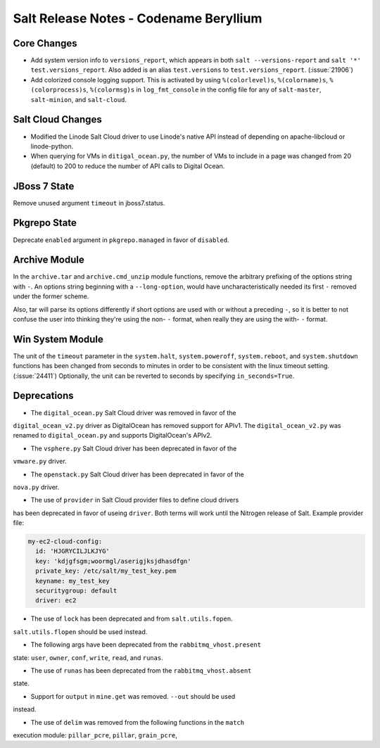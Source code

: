 =======================================
Salt Release Notes - Codename Beryllium
=======================================

Core Changes
============

- Add system version info to ``versions_report``, which appears in both ``salt
  --versions-report`` and ``salt '*' test.versions_report``. Also added is an
  alias ``test.versions`` to ``test.versions_report``. (:issue:`21906`)

- Add colorized console logging support.  This is activated by using
  ``%(colorlevel)s``, ``%(colorname)s``, ``%(colorprocess)s``, ``%(colormsg)s``
  in ``log_fmt_console`` in the config file for any of ``salt-master``,
  ``salt-minion``, and ``salt-cloud``.

Salt Cloud Changes
==================

- Modified the Linode Salt Cloud driver to use Linode's native API instead of
  depending on apache-libcloud or linode-python.
- When querying for VMs in ``ditigal_ocean.py``, the number of VMs to include in
  a page was changed from 20 (default) to 200 to reduce the number of API calls
  to Digital Ocean.

JBoss 7 State
=============

Remove unused argument ``timeout`` in jboss7.status.

Pkgrepo State
=============

Deprecate ``enabled`` argument in ``pkgrepo.managed`` in favor of ``disabled``.

Archive Module
==============

In the ``archive.tar`` and ``archive.cmd_unzip`` module functions, remove the
arbitrary prefixing of the options string with ``-``.  An options string
beginning with a ``--long-option``, would have uncharacteristically needed its
first ``-`` removed under the former scheme.

Also, tar will parse its options differently if short options are used with or
without a preceding ``-``, so it is better to not confuse the user into
thinking they're using the non- ``-`` format, when really they are using the
with- ``-`` format.

Win System Module
=================

The unit of the ``timeout`` parameter in the ``system.halt``,
``system.poweroff``, ``system.reboot``,  and ``system.shutdown`` functions has
been changed from seconds to minutes in order to be consistent with the linux
timeout setting. (:issue:`24411`)  Optionally, the unit can be reverted to
seconds by specifying ``in_seconds=True``.

Deprecations
============

- The ``digital_ocean.py`` Salt Cloud driver was removed in favor of the
``digital_ocean_v2.py`` driver as DigitalOcean has removed support for APIv1.
The ``digital_ocean_v2.py`` was renamed to ``digital_ocean.py`` and supports
DigitalOcean's APIv2.

- The ``vsphere.py`` Salt Cloud driver has been deprecated in favor of the
``vmware.py`` driver.

- The ``openstack.py`` Salt Cloud driver has been deprecated in favor of the
``nova.py`` driver.

- The use of ``provider`` in Salt Cloud provider files to define cloud drivers
has been deprecated in favor of useing ``driver``. Both terms will work until
the Nitrogen release of Salt. Example provider file:

.. code-block:: yaml

    my-ec2-cloud-config:
      id: 'HJGRYCILJLKJYG'
      key: 'kdjgfsgm;woormgl/aserigjksjdhasdfgn'
      private_key: /etc/salt/my_test_key.pem
      keyname: my_test_key
      securitygroup: default
      driver: ec2

- The use of ``lock`` has been deprecated and from ``salt.utils.fopen``.
``salt.utils.flopen`` should be used instead.

- The following args have been deprecated from the ``rabbitmq_vhost.present``
state: ``user``, ``owner``, ``conf``, ``write``, ``read``, and ``runas``.

- The use of ``runas`` has been deprecated from the ``rabbitmq_vhost.absent``
state.

- Support for ``output`` in ``mine.get`` was removed. ``--out`` should be used
instead.

- The use of ``delim`` was removed from the following functions in the ``match``
execution module: ``pillar_pcre``, ``pillar``, ``grain_pcre``,
